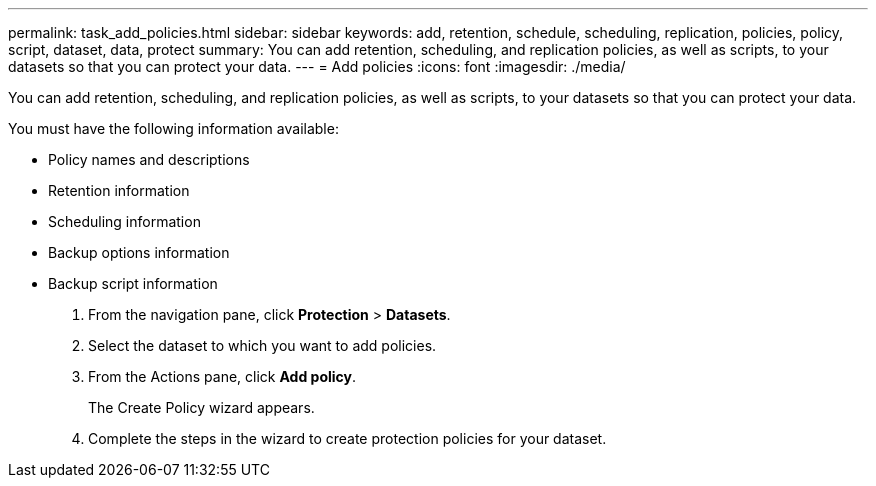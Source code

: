 ---
permalink: task_add_policies.html
sidebar: sidebar
keywords: add, retention, schedule, scheduling, replication, policies, policy, script, dataset, data, protect
summary: You can add retention, scheduling, and replication policies, as well as scripts, to your datasets so that you can protect your data.
---
= Add policies
:icons: font
:imagesdir: ./media/

[.lead]
You can add retention, scheduling, and replication policies, as well as scripts, to your datasets so that you can protect your data.

You must have the following information available:

* Policy names and descriptions
* Retention information
* Scheduling information
* Backup options information
* Backup script information

. From the navigation pane, click *Protection* > *Datasets*.
. Select the dataset to which you want to add policies.
. From the Actions pane, click *Add policy*.
+
The Create Policy wizard appears.

. Complete the steps in the wizard to create protection policies for your dataset.
